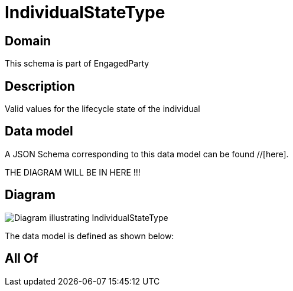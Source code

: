 = IndividualStateType

[#domain]
== Domain

This schema is part of EngagedParty

[#description]
== Description
Valid values for the lifecycle state of the individual


[#data_model]
== Data model

A JSON Schema corresponding to this data model can be found //[here].

THE DIAGRAM WILL BE IN HERE !!!

[#diagram]
== Diagram
image::Resource_IndividualStateType.png[Diagram illustrating IndividualStateType]


The data model is defined as shown below:


[#all_of]
== All Of

